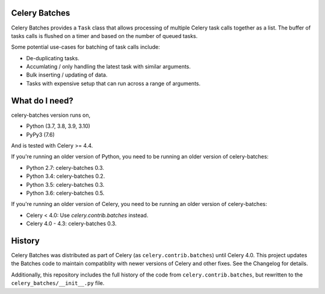 Celery Batches
==============

.. image:: https://img.shields.io/pypi/v/celery-batches.svg
    :target: https://pypi.org/project/celery-batches/

.. image:: https://github.com/clokep/celery-batches/actions/workflows/main.yml/badge.svg
    :target: https://github.com/clokep/celery-batches/actions/workflows/main.yml

.. image:: https://readthedocs.org/projects/celery-batches/badge/?version=latest
    :target: https://celery-batches.readthedocs.io/en/latest/?badge=latest
    :alt: Documentation Status

Celery Batches provides a ``Task`` class that allows processing of multiple
Celery task calls together as a list. The buffer of tasks calls is flushed on a
timer and based on the number of queued tasks.

Some potential use-cases for batching of task calls include:

* De-duplicating tasks.
* Accumlating / only handling the latest task with similar arguments.
* Bulk inserting / updating of data.
* Tasks with expensive setup that can run across a range of arguments.

What do I need?
===============

celery-batches version runs on,

- Python (3.7, 3.8, 3.9, 3.10)
- PyPy3 (7.6)

And is tested with Celery >= 4.4.

If you're running an older version of Python, you need to be running
an older version of celery-batches:

- Python 2.7: celery-batches 0.3.
- Python 3.4: celery-batches 0.2.
- Python 3.5: celery-batches 0.3.
- Python 3.6: celery-batches 0.5.

If you're running an older version of Celery, you need to be running
an older version of celery-batches:

- Celery < 4.0: Use `celery.contrib.batches` instead.
- Celery 4.0 - 4.3: celery-batches 0.3.

History
=======

Celery Batches was distributed as part of Celery (as ``celery.contrib.batches``)
until Celery 4.0. This project updates the Batches code to maintain compatiblity
with newer versions of Celery and other fixes. See the Changelog for details.

Additionally, this repository includes the full history of the code from
``celery.contrib.batches``, but rewritten to the ``celery_batches/__init__.py``
file.
